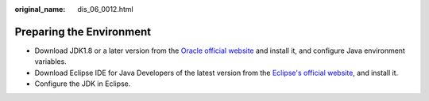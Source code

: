 :original_name: dis_06_0012.html

.. _dis_06_0012:

Preparing the Environment
=========================

-  Download JDK1.8 or a later version from the `Oracle official website <http://www.oracle.com/technetwork/java/archive-139210.html>`__ and install it, and configure Java environment variables.
-  Download Eclipse IDE for Java Developers of the latest version from the `Eclipse's official website <http://www.eclipse.org/downloads/eclipse-packages/>`__, and install it.
-  Configure the JDK in Eclipse.
